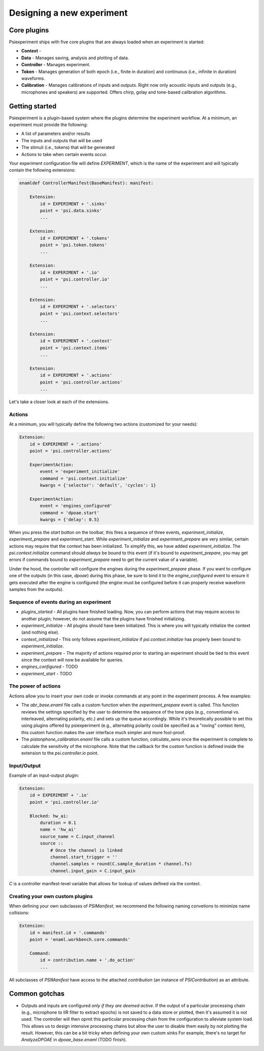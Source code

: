 ==========================
Designing a new experiment
==========================

Core plugins
------------
Psiexperiment ships with five core plugins that are always loaded when an experiment is started:

* **Context** - 
* **Data** - Manages saving, analysis and plotting of data.
* **Controller** - Manages experiment.
* **Token** - Manages generation of both epoch (i.e., finite in duration) and continuous (i.e., infinite in duration) waveforms.
* **Calibration** - Manages calibrations of inputs and outputs. Right now only acoustic inputs and outputs (e.g., microphones and speakers) are supported. Offers chirp, golay and tone-based calibration algorithms.


Getting started
---------------

Psiexperiment is a plugin-based system where the plugins determine the experiment workflow. At a minimum, an experiment must provide the following:

* A list of parameters and/or results
* The inputs and outputs that will be used
* The stimuli (i.e., tokens) that will be generated
* Actions to take when certain events occur.
 
Your experiment configuration file will define `EXPERIMENT`, which is the name of the experiment and will typically contain the following extensions:

.. code-block:: enaml

    enamldef ControllerManifest(BaseManifest): manifest:

        Extension:
            id = EXPERIMENT + '.sinks'
            point = 'psi.data.sinks'
            ...

        Extension:
            id = EXPERIMENT + '.tokens'
            point = 'psi.token.tokens'
            ...

        Extension:
            id = EXPERIMENT + '.io'
            point = 'psi.controller.io'
            ...

        Extension:
            id = EXPERIMENT + '.selectors'
            point = 'psi.context.selectors'
            ...

        Extension:
            id = EXPERIMENT + '.context'
            point = 'psi.context.items'
            ...

        Extension:
            id = EXPERIMENT + '.actions'
            point = 'psi.controller.actions'
            ...

Let's take a closer look at each of the extensions.

Actions
.......

At a minimum, you will typically define the following two actions (customized for your needs):

.. code-block:: enaml

    Extension:
        id = EXPERIMENT + '.actions'
        point = 'psi.controller.actions'

        ExperimentAction:
            event = 'experiment_initialize'
            command = 'psi.context.initialize'
            kwargs = {'selector': 'default', 'cycles': 1}

        ExperimentAction:
            event = 'engines_configured'
            command = 'dpoae.start'
            kwargs = {'delay': 0.5}

When you press the `start` button on the toolbar, this fires a sequence of three events, `experiment_initialize`, `experiment_prepare` and `experiment_start`.  While `experiment_initialize` and `experiment_prepare` are very similar, certain actions may require that the context has been initialized. To simplify this, we have added `experiment_initialize`. The `psi.context.initialize` command should *always* be bound to this event (if it's bound to `experiment_prepare`, you may get errors if commands bound to `experiment_prepare` need to get the current value of a variable).

Under the hood, the controller will configure the engines during the `experiment_prepare` phase. If you want to configure one of the outputs (in this case, `dpoae`) during this phase, be sure to bind it to the `engine_configured` event to ensure it gets executed after the engine is configured (the engine must be configured before it can properly receive waveform samples from the outputs).

Sequence of events during an experiment
.......................................
* `plugins_started` - All plugins have finished loading. Now, you can perform actions that may require access to another plugin; however, do not assume that the plugins have finished initializing.

* `experiment_initialize` - All plugins should have been initialized. This is where you will typically initialize the context (and nothing else).

* `context_initialized` - This only follows `experiment_initialize` if `psi.context.initialize` has properly been bound to `experiment_initialize`. 

* `experiment_prepare` - The majority of actions required prior to starting an experiment should be tied to this event since the context will now be available for queries.

* `engines_configured` - TODO

* `experiment_start` - TODO

The power of actions
....................
Actions allow you to insert your own code or invoke commands at any point in the experiment process. A few examples:

* The `abr_base.enaml` file calls a custom function when the `experiment_prepare` event is called. This function reviews the settings specified by the user to determine the sequence of the tone pips (e.g., conventional vs. interleaved, alternating polarity, etc.) and sets up the queue accordingly. While it's theoretically possible to set this using plugins offered by psiexperiment (e.g., alternating polarity could be specified as a "roving" context item), this custom function makes the user interface much simpler and more fool-proof.

* The `pistonphone_calibration.enaml` file calls a custom function, `calculate_sens` once the experiment is complete to calculate the sensitivity of the microphone. Note that the callback for the custom function is defined inside the extension to the `psi.controller.io` point.


Input/Output
............

Example of an input-output plugin:

.. code-block:: enaml

    Extension:
        id = EXPERIMENT + '.io'
        point = 'psi.controller.io'

        Blocked: hw_ai:
            duration = 0.1
            name = 'hw_ai'
            source_name = C.input_channel
            source ::
                # Once the channel is linked
                channel.start_trigger = ''
                channel.samples = round(C.sample_duration * channel.fs)
                channel.input_gain = C.input_gain

`C` is a controller manifest-level variable that allows for lookup of values defined via the context.


Creating your own custom plugins
................................

When defining your own subclasses of `PSIManifest`, we recommend the following naming convetions to minimize name collisions:

.. code-block:: enaml

    Extension:
        id = manifest.id + '.commands'
        point = 'enaml.workbench.core.commands'

        Command:
            id = contribution.name + '.do_action'
            ...

All subclasses of `PSIManifest` have access to the attached `contribution` (an instance of `PSIContribution`) as an attribute.

Common gotchas
--------------
* Outputs and inputs are configured *only if they are deemed active*. If the output of a particular processing chain (e.g., microphone to IIR filter to extract epochs) is not saved to a data store or plotted, then it's assumed it is not used. The controller will then opmit this particular processing chain from the configuration to alleviate system load. This allows us to design intensive processing chains but allow the user to disable them easily by not plotting the result. However, this can be a bit tricky when defining your own custom sinks For example, there's no target for `AnalyzeDPOAE` in `dpoae_base.enaml` (TODO finish).
